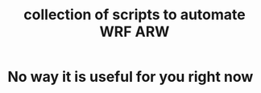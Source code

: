 # Copyright (C) Yagnesh Raghava Yakkala. www.yagnesh.org
# Author: Yagnesh Raghava Yakkala <yagnesh@live.com>
# Licence: GPL v3 or later

#+TITLE: collection of scripts to automate WRF ARW

* No way it is useful for you right now
